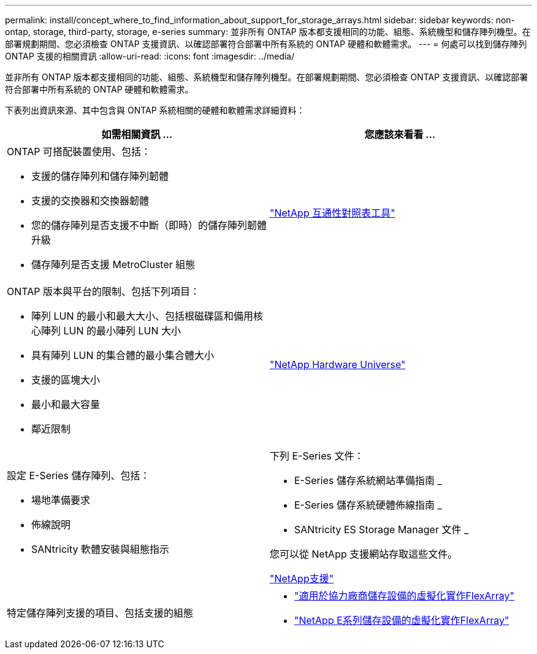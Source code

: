 ---
permalink: install/concept_where_to_find_information_about_support_for_storage_arrays.html 
sidebar: sidebar 
keywords: non-ontap, storage, third-party, storage, e-series 
summary: 並非所有 ONTAP 版本都支援相同的功能、組態、系統機型和儲存陣列機型。在部署規劃期間、您必須檢查 ONTAP 支援資訊、以確認部署符合部署中所有系統的 ONTAP 硬體和軟體需求。 
---
= 何處可以找到儲存陣列 ONTAP 支援的相關資訊
:allow-uri-read: 
:icons: font
:imagesdir: ../media/


[role="lead"]
並非所有 ONTAP 版本都支援相同的功能、組態、系統機型和儲存陣列機型。在部署規劃期間、您必須檢查 ONTAP 支援資訊、以確認部署符合部署中所有系統的 ONTAP 硬體和軟體需求。

下表列出資訊來源、其中包含與 ONTAP 系統相關的硬體和軟體需求詳細資料：

|===
| 如需相關資訊 ... | 您應該來看看 ... 


 a| 
ONTAP 可搭配裝置使用、包括：

* 支援的儲存陣列和儲存陣列韌體
* 支援的交換器和交換器韌體
* 您的儲存陣列是否支援不中斷（即時）的儲存陣列韌體升級
* 儲存陣列是否支援 MetroCluster 組態

 a| 
https://mysupport.netapp.com/matrix["NetApp 互通性對照表工具"]



 a| 
ONTAP 版本與平台的限制、包括下列項目：

* 陣列 LUN 的最小和最大大小、包括根磁碟區和備用核心陣列 LUN 的最小陣列 LUN 大小
* 具有陣列 LUN 的集合體的最小集合體大小
* 支援的區塊大小
* 最小和最大容量
* 鄰近限制

 a| 
https://hwu.netapp.com["NetApp Hardware Universe"]



 a| 
設定 E-Series 儲存陣列、包括：

* 場地準備要求
* 佈線說明
* SANtricity 軟體安裝與組態指示

 a| 
下列 E-Series 文件：

* E-Series 儲存系統網站準備指南 _
* E-Series 儲存系統硬體佈線指南 _
* SANtricity ES Storage Manager 文件 _


您可以從 NetApp 支援網站存取這些文件。

https://mysupport.netapp.com/site/global/dashboard["NetApp支援"]



 a| 
特定儲存陣列支援的項目、包括支援的組態
 a| 
* https://docs.netapp.com/us-en/ontap-flexarray/implement-third-party/index.html["適用於協力廠商儲存設備的虛擬化實作FlexArray"]
* https://docs.netapp.com/us-en/ontap-flexarray/implement-e-series/index.html["NetApp E系列儲存設備的虛擬化實作FlexArray"]


|===